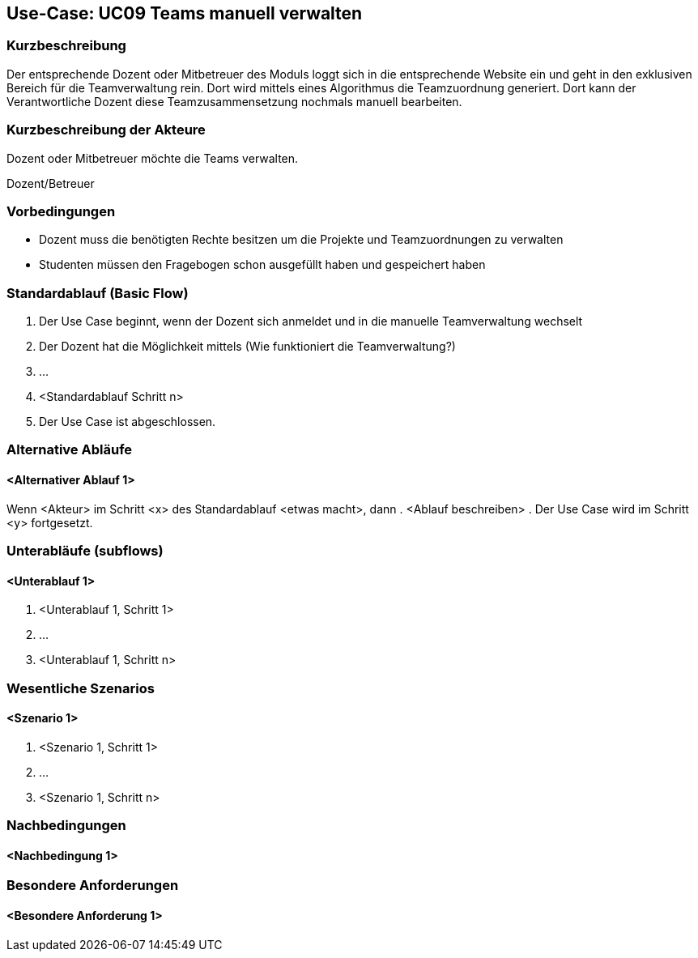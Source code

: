 //Nutzen Sie dieses Template als Grundlage für die Spezifikation *einzelner* Use-Cases. Diese lassen sich dann per Include in das Use-Case Model Dokument einbinden (siehe Beispiel dort).

== Use-Case: UC09 Teams manuell verwalten

=== Kurzbeschreibung
Der entsprechende Dozent oder Mitbetreuer des Moduls loggt sich in die entsprechende Website ein und geht in den exklusiven Bereich für die Teamverwaltung rein. Dort wird mittels eines Algorithmus die Teamzuordnung generiert.
Dort kann der Verantwortliche Dozent diese Teamzusammensetzung nochmals manuell bearbeiten.

=== Kurzbeschreibung der Akteure

Dozent oder Mitbetreuer möchte die Teams verwalten.

Dozent/Betreuer

=== Vorbedingungen
* Dozent muss die benötigten Rechte besitzen um die Projekte und Teamzuordnungen zu verwalten
* Studenten müssen den Fragebogen schon ausgefüllt haben und gespeichert haben


=== Standardablauf (Basic Flow)
//Der Standardablauf definiert die Schritte für den Erfolgsfall ("Happy Path")
. Der Use Case beginnt, wenn der Dozent sich anmeldet und in die manuelle Teamverwaltung wechselt
. Der Dozent hat die Möglichkeit mittels (Wie funktioniert die Teamverwaltung?)
. …
. <Standardablauf Schritt n>
. Der Use Case ist abgeschlossen.

=== Alternative Abläufe
//Nutzen Sie alternative Abläufe für Fehlerfälle, Ausnahmen und Erweiterungen zum Standardablauf

==== <Alternativer Ablauf 1>
Wenn <Akteur> im Schritt <x> des Standardablauf <etwas macht>, dann
. <Ablauf beschreiben>
. Der Use Case wird im Schritt <y> fortgesetzt.

=== Unterabläufe (subflows)
//Nutzen Sie Unterabläufe, um wiederkehrende Schritte auszulagern

==== <Unterablauf 1>
. <Unterablauf 1, Schritt 1>
. …
. <Unterablauf 1, Schritt n>

=== Wesentliche Szenarios
//Szenarios sind konkrete Instanzen eines Use Case, d.h. mit einem konkreten Akteur und einem konkreten Durchlauf der o.g. Flows. Szenarios können als Vorstufe für die Entwicklung von Flows und/oder zu deren Validierung verwendet werden.

==== <Szenario 1>
. <Szenario 1, Schritt 1>
. …
. <Szenario 1, Schritt n>

=== Nachbedingungen
//Nachbedingungen beschreiben das Ergebnis des Use Case, z.B. einen bestimmten Systemzustand.

==== <Nachbedingung 1>

=== Besondere Anforderungen
//Besondere Anforderungen können sich auf nicht-funktionale Anforderungen wie z.B. einzuhaltende Standards, Qualitätsanforderungen oder Anforderungen an die Benutzeroberfläche beziehen.

==== <Besondere Anforderung 1>

